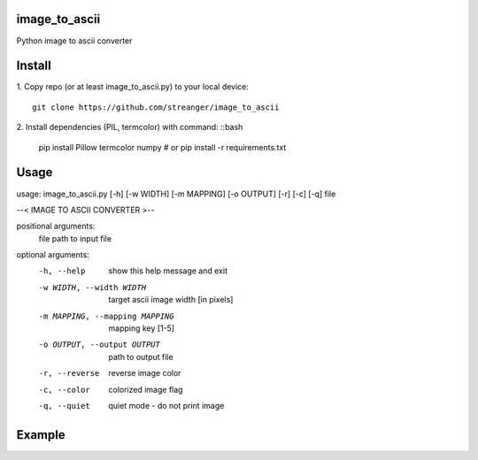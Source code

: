 image_to_ascii
===========
Python image to ascii converter


Install
===========

1. Copy repo (or at least image_to_ascii.py) to your local device:
::
    git clone https://github.com/streanger/image_to_ascii
2. Install dependencies (PIL, termcolor) with command:
::bash
    pip install Pillow termcolor numpy
    # or
    pip install -r requirements.txt
	
Usage
===========
::

usage: image_to_ascii.py [-h] [-w WIDTH] [-m MAPPING] [-o OUTPUT] [-r] [-c] [-q] file

--< IMAGE TO ASCII CONVERTER >--

positional arguments:
  file                  path to input file

optional arguments:
  -h, --help            show this help message and exit
  -w WIDTH, --width WIDTH
                        target ascii image width [in pixels]
  -m MAPPING, --mapping MAPPING
                        mapping key [1-5]
  -o OUTPUT, --output OUTPUT
                        path to output file
  -r, --reverse         reverse image color
  -c, --color           colorized image flag
  -q, --quiet           quiet mode - do not print image
	
Example
===========
.. image:: images/sunflower.jpg
.. image:: images/sunflower-ascii.png

